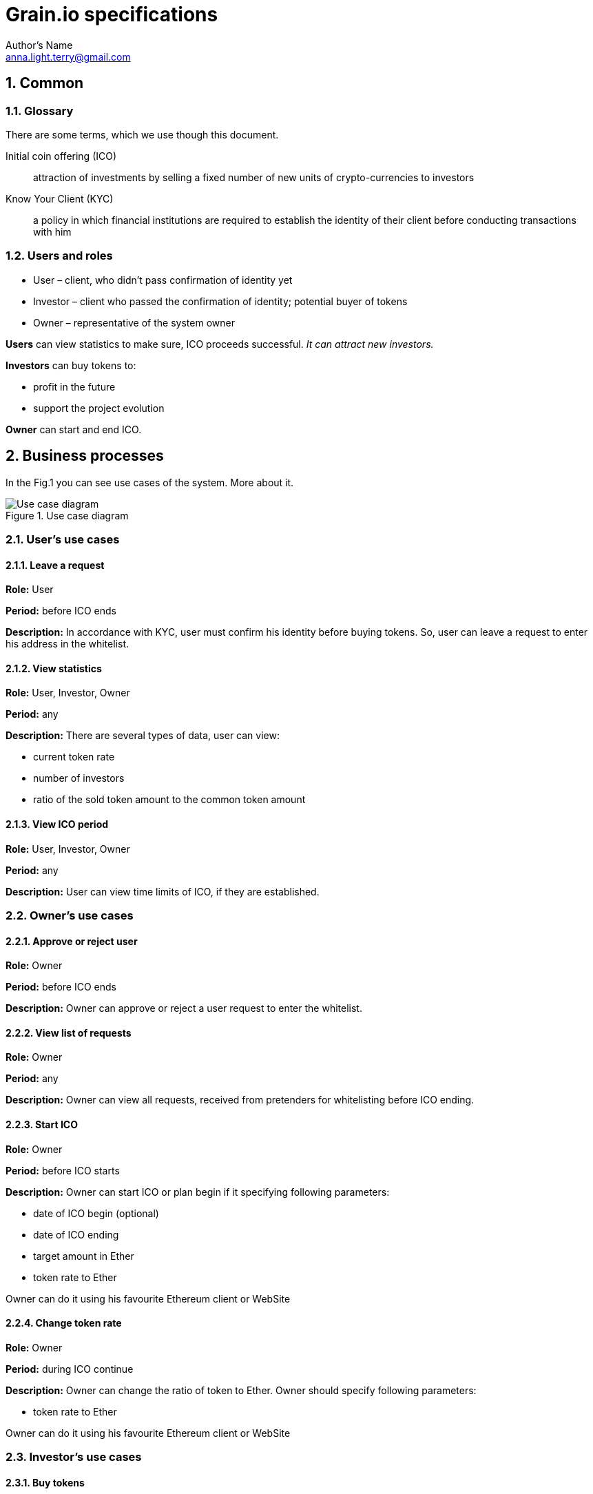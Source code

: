 = Grain.io specifications
Author's Name <anna.light.terry@gmail.com>

:numbered:
== Common
=== Glossary
There are some terms, which we use though this document.
[glossary]
Initial coin offering (ICO)::
    attraction of investments by selling
    a fixed number of new units of crypto-currencies to investors

Know Your Client (KYC)::
    a policy in which financial institutions are required to establish
    the identity of their client before conducting transactions with him

=== Users and roles
- User – client, who didn't pass confirmation of identity yet
- Investor – client who passed the confirmation of identity; potential buyer of tokens
- Owner  – representative of the system owner

*Users* can view statistics to make sure, ICO proceeds successful. _It can attract new investors._

*Investors* can buy tokens to:
////////////////////////////
TODO What will investors get after ICO ending?
////////////////////////////
- profit in the future
- support the project evolution

*Owner* can start and end ICO.

== Business processes
In the Fig.1 you can see use cases of the system. More about it.

.Use case diagram
image::../images/use case.PNG[Use case diagram]
=== User's use cases
==== Leave a request
*Role:* User

*Period:* before ICO ends

*Description:* In accordance with KYC, user must confirm his identity before buying tokens. So, user can leave
a request to enter his address in the whitelist.
////////////////////////////
TODO What data should user provide to get the permission?
TODO How should ICO end?
////////////////////////////
==== View statistics
*Role:* User, Investor, Owner

*Period:* any

*Description:* There are several types of data, user can view:

 - current token rate
 - number of investors
 - ratio of the sold token amount to the common token amount

==== View ICO period
*Role:* User, Investor, Owner

*Period:* any

*Description:* User can view time limits of ICO, if they are established.
////////////////////////////
TODO Can owner cancel starting ICO, if contract is already deploed?
////////////////////////////

=== Owner's use cases
==== Approve or reject user
*Role:* Owner

*Period:* before ICO ends

*Description:* Owner can approve or reject a user request to enter the whitelist.

==== View list of requests
*Role:* Owner

*Period:* any

*Description:* Owner can view all requests, received from pretenders for whitelisting before
ICO ending.

==== Start ICO
*Role:* Owner

*Period:* before ICO starts

*Description:* Owner can start ICO or plan begin if it specifying following parameters:

- date of ICO begin (optional)
- date of ICO ending
- target amount in Ether
- token rate to Ether

Owner can do it using his favourite Ethereum client or WebSite

==== Change token rate
*Role:* Owner

*Period:* during ICO continue

*Description:* Owner can change the ratio of token to Ether.
Owner should specify following parameters:

- token rate to Ether

Owner can do it using his favourite Ethereum client or WebSite

=== Investor's use cases
==== Buy tokens
*Role:* Investor

*Period:* during ICO continue

*Description:* Investor can get some tokens by transferring Ether to constant address.
Investor should specify following parameters:

- Ether amount, for which he wants to buy tokens

Investor can do it using his favourite Ethereum wallet or WebSite

==== View this investor token amount
*Role:* Investor

*Period:* any

*Description:* Investor can view how many tokens he already bought.
